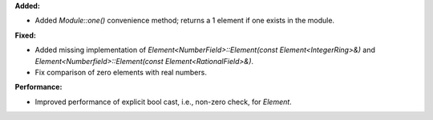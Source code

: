 **Added:**

* Added `Module::one()` convenience method; returns a 1 element if one exists in the module.

**Fixed:**

* Added missing implementation of `Element<NumberField>::Element(const Element<IntegerRing>&)` and `Element<Numberfield>::Element(const Element<RationalField>&)`.
* Fix comparison of zero elements with real numbers.

**Performance:**

* Improved performance of explicit bool cast, i.e., non-zero check, for `Element`.
